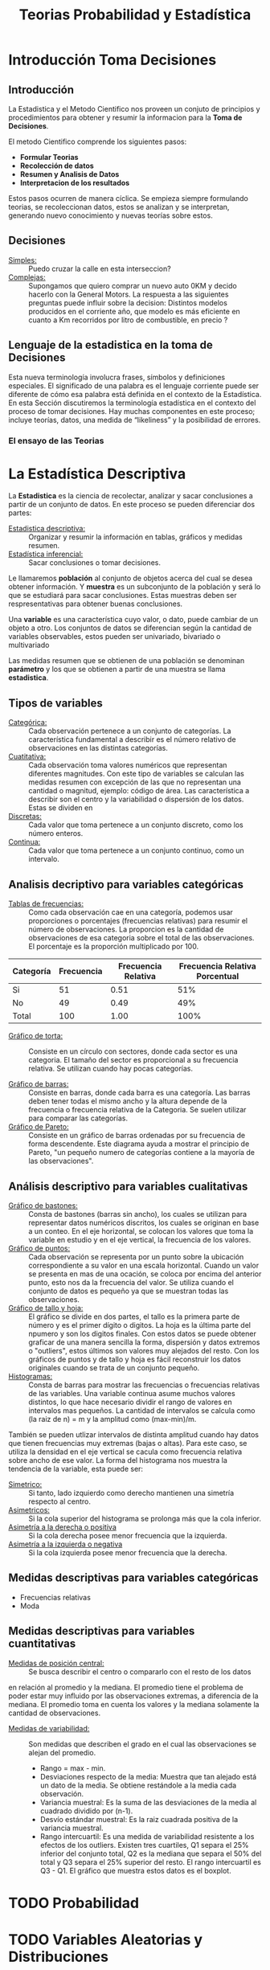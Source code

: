 #+TITLE: Teorias Probabilidad y Estadística 

* Introducción Toma Decisiones
** Introducción
La Estadistica y el Metodo Cientifico nos proveen un conjuto de  
principios y procedimientos para obtener y resumir la informacion  
para la *Toma de Decisiones*.

El metodo Cientifico comprende los siguientes pasos:
- *Formular Teorias*
- *Recolección de datos*
- *Resumen y Analisis de Datos*
- *Interpretacion de los resultados*

Estos pasos ocurren de manera cíclica. Se empieza siempre formulando
teorias, se recoleccionan datos, estos se analizan y se interpretan,
generando nuevo conocimiento y nuevas teorías sobre estos.
** Decisiones
- _Simples:_ :: Puedo cruzar la calle en esta interseccion?
- _Complejas:_ :: Supongamos que quiero comprar un nuevo
  auto 0KM y decido hacerlo con la General Motors. La respuesta
  a las siguientes preguntas puede influir sobre la decision:
  Distintos modelos producidos en el corriente año, que modelo es
  más eficiente en cuanto a Km recorridos por litro de combustible,
  en precio ?
** Lenguaje de la estadistica en la toma de Decisiones
Esta nueva terminología involucra frases, símbolos y definiciones especiales. El  
significado de una palabra es el lenguaje corriente puede ser diferente de cómo esa  
palabra está definida en el contexto de la Estadística. En esta Sección discutiremos la  
terminología estadística en el contexto del proceso de tomar decisiones. Hay muchas  
componentes en este proceso; incluye teorías, datos, una medida de “likeliness” y la  
posibilidad de errores.  
*** El ensayo de las Teorias
* La Estadística Descriptiva
La *Estadistica* es la ciencia de recolectar, analizar y 
sacar conclusiones a partir de un conjunto de datos.
En este proceso se pueden diferenciar dos partes:
- _Estadistica descriptiva:_ :: Organizar y resumir la información
  en tablas, gráficos y medidas resumen.
- _Estadística inferencial:_ :: Sacar conclusiones o tomar decisiones.

Le llamaremos *población* al conjunto de objetos acerca del cual 
se desea obtener información. Y *muestra* es un subconjunto de la
población y será lo que se estudiará para sacar conclusiones. Estas
muestras deben ser respresentativas para obtener buenas conclusiones.

Una *variable* es una característica cuyo valor, o dato, puede cambiar de un 
objeto a otro. Los conjuntos de datos se diferencian según la cantidad
de variables observables, estos pueden ser univariado, bivariado o multivariado

Las medidas resumen que se obtienen de una población se denominan
*parámetro* y los que se obtienen a partir de una muestra se llama *estadistica*.

** Tipos de variables
- _Categórica:_ :: Cada observación pertenece a un conjunto de categorías. La característica fundamental
  a describir es el número relativo de observaciones en las distintas categorías.
- _Cuatitativa:_ :: Cada observación toma valores numéricos que representan diferentes magnitudes.
  Con este tipo de variables se calculan las medidas resumen con excepción de las que no representan
  una cantidad o magnitud, ejemplo: código de área. Las característica a describir son el centro
  y la variabilidad o dispersión de los datos.
  Estas se dividen en
- _Discretas:_ :: Cada valor que toma pertenece a un conjunto discreto, como los número enteros.
- _Continua:_ :: Cada valor que toma pertenece a un conjunto continuo, como un intervalo.

** Analisis decriptivo para variables categóricas
- _Tablas de frecuencias:_ ::

  Como cada observación cae en una categoría,
  podemos usar proporciones o porcentajes (frecuencias relativas) para resumir el número de observaciones.
  La proporcion es la cantidad de observaciones de esa categoria sobre el total de las observaciones. El
  porcentaje es la proporción multiplicado por 100.

| Categoría | Frecuencia | Frecuencia Relativa | Frecuencia Relativa Porcentual|
|-----------|------------|---------------------|-------------------------------|
| Si        | 51         | 0.51                | 51%                           |
| No        | 49         | 0.49                | 49%                           |
| Total     | 100        | 1.00                | 100%                          |

- _Gráfico de torta:_ :: Consiste en un círculo con sectores, donde cada sector es una categoria.
  El tamaño del sector es proporcional a su frecuencia relativa. Se utilizan cuando hay pocas
  categorías.

- _Gráfico de barras:_ :: Consiste en barras, donde cada barra es una categoría. Las barras deben
  tener todas el mismo ancho y la altura depende de la frecuencia o frecuencia relativa de la Categoria.
  Se suelen utilizar para comparar las categorías.
- _Gráfico de Pareto:_ :: Consiste en un gráfico de barras ordenadas por su frecuencia de forma 
  descendente. Este diagrama ayuda a mostrar el principio de Pareto, "un pequeño numero de categorías 
  contiene a la mayoría de las observaciones".

** Análisis descriptivo para variables cualitativas
- _Gráfico de bastones:_ :: Consta de bastones (barras sin ancho), los cuales se utilizan para representar
  datos numéricos discritos, los cuales se originan en base a un conteo. En el eje horizontal, se colocan
  los valores que toma la variable en estudio y en el eje vertical, la frecuencia de los valores.
- _Gráfico de puntos:_ :: Cada observación se representa por un punto sobre la ubicación correspondiente a 
  su valor en una escala horizontal. Cuando un valor se presenta en mas de una ocación, se coloca por
  encima del anterior punto, esto nos da la frecuencia del valor. Se utiliza cuando el conjunto de datos 
  es pequeño ya que se muestran todas las observaciones.
- _Gráfico de tallo y hoja:_ ::  El gráfico se divide en dos partes, el tallo es la primera parte de número
  y es el primer dígito o digitos. La hoja es la última parte del npumero y son los digitos finales. Con estos 
  datos se puede obtener graficar de una manera sencilla la forma, dispersión y datos extremos o "outliers",
  estos últimos son valores muy alejados del resto. Con los gráficos de puntos y de tallo y hoja es fácil 
  reconstruir los datos originales cuando se trata de un conjunto pequeño. 
- _Histogramas:_ :: Consta de barras para mostrar las frecuencias o frecuencias relativas de las variables.
  Una variable continua asume muchos valores distintos, lo que hace necesario dividir el rango de valores en
  intervalos mas pequeños. La cantidad de intervalos se calcula como (la raiz de n) = m y la amplitud 
  como (max-min)/m.
 
También se pueden utlizar intervalos de distinta amplitud cuando hay datos que tienen
frecuencias muy extremas (bajas o altas). Para este caso, se utiliza la densidad en el eje vertical 
se cacula como frecuencia relativa sobre ancho de ese valor.
La forma del histograma nos muestra la tendencia de la variable, esta puede ser:
- _Simetrico:_ :: Si tanto, lado izquierdo como derecho mantienen una simetría respecto al centro.
- _Asimetricos:_ :: Si la cola superior del histograma se prolonga más que la cola inferior.
- _Asimetría a la derecha o positiva_ :: Si la cola derecha posee menor frecuencia que la izquierda.
- _Asimetría a la izquierda o negativa_ :: Si la cola izquierda posee menor frecuencia que la derecha.

** Medidas descriptivas para variables categóricas
- Frecuencias relativas
- Moda

** Medidas descriptivas para variables cuantitativas
- _Medidas de posición central:_ :: Se busca describir el centro o compararlo con el resto de los datos
en relación al promedio y la mediana. El promedio tiene el problema de poder estar muy influido
por las observaciones extremas, a diferencia de la mediana. El promedio toma en cuenta los valores y 
la mediana solamente la cantidad de observaciones.
- _Medidas de variabilidad:_ :: Son medidas que describen el grado en el cual las observaciones se
  alejan del promedio.
  - Rango = max - min.
  - Desviaciones respecto de la media: Muestra que tan alejado está un dato de la media. Se obtiene 
    restándole a la media cada observación.
  - Variancia muestral: Es la suma de las desviaciones de la media al cuadrado dividido por (n-1).
  - Desvío estándar muestral: Es la raiz cuadrada positiva de la variancia muestral.
  - Rango intercuartil: Es una medida de variabilidad resistente a los efectos de los outliers. Existen
    tres cuartiles, Q1 separa el 25% inferior del conjunto total, Q2 es la mediana que separa el 50% 
    del total y Q3 separa el 25% superior del resto. El rango intercuartil es Q3 - Q1. El gráfico que 
    muestra estos datos es el boxplot. 
 
* TODO Probabilidad
* TODO Variables Aleatorias y Distribuciones
* TODO Variables Aleatorias Continuas
* TODO Variables Aleatorias de Dim >= 2
* TODO Proceso de Poisson, Bernulli y Cadena de Markov
